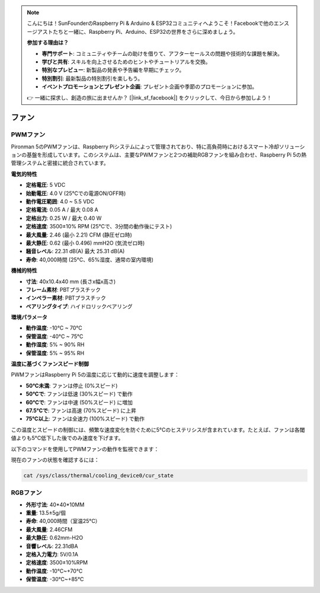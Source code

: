 .. note::

    こんにちは！SunFounderのRaspberry Pi & Arduino & ESP32コミュニティへようこそ！Facebookで他のエンスージアストたちと一緒に、Raspberry Pi、Arduino、ESP32の世界をさらに深めましょう。

    **参加する理由は？**

    - **専門サポート**: コミュニティやチームの助けを借りて、アフターセールスの問題や技術的な課題を解決。
    - **学びと共有**: スキルを向上させるためのヒントやチュートリアルを交換。
    - **特別なプレビュー**: 新製品の発表や予告編を早期にチェック。
    - **特別割引**: 最新製品の特別割引を楽しもう。
    - **イベントプロモーションとプレゼント企画**: プレゼント企画や季節のプロモーションに参加。

    👉 一緒に探求し、創造の旅に出ませんか？ [|link_sf_facebook|] をクリックして、今日から参加しよう！

.. _fans:

ファン
============

PWMファン
-----------------

Pironman 5のPWMファンは、Raspberry Piシステムによって管理されており、特に高負荷時におけるスマート冷却ソリューションの基盤を形成しています。このシステムは、主要なPWMファンと2つの補助RGBファンを組み合わせ、Raspberry Pi 5の熱管理システムと密接に統合されています。

.. image:: img/fan_tower_cooler.png  
  :width: 600  
  :align: center  

**電気的特性**

* **定格電圧**: 5 VDC  
* **始動電圧**: 4.0 V (25°Cでの電源ON/OFF時)  
* **動作電圧範囲**: 4.0 ~ 5.5 VDC  
* **定格電流**: 0.05 A / 最大 0.08 A  
* **定格出力**: 0.25 W / 最大 0.40 W  
* **定格速度**: 3500±10% RPM (25°Cで、3分間の動作後にテスト)  
* **最大風量**: 2.46 (最小 2.21) CFM (静圧ゼロ時)  
* **最大静圧**: 0.62 (最小 0.496) mmH2O (気流ゼロ時)  
* **騒音レベル**: 22.31 dB(A) 最大 25.31 dB(A)  
* **寿命**: 40,000時間 (25°C、65%湿度、通常の室内環境)  

**機械的特性**

* **寸法**: 40x10.4x40 mm (長さx幅x高さ)  
* **フレーム素材**: PBTプラスチック  
* **インペラー素材**: PBTプラスチック  
* **ベアリングタイプ**: ハイドロリックベアリング  

**環境パラメータ**

* **動作温度**: -10°C ~ 70°C  
* **保管温度**: -40°C ~ 75°C  
* **動作湿度**: 5% ~ 90% RH  
* **保管湿度**: 5% ~ 95% RH  

**温度に基づくファンスピード制御**  

PWMファンはRaspberry Pi 5の温度に応じて動的に速度を調整します：

* **50°C未満**: ファンは停止 (0%スピード)  
* **50°Cで**: ファンは低速 (30%スピード) で動作  
* **60°Cで**: ファンは中速 (50%スピード) に増加  
* **67.5°Cで**: ファンは高速 (70%スピード) に上昇  
* **75°C以上**: ファンは全速力 (100%スピード) で動作  

この温度とスピードの制御には、頻繁な速度変化を防ぐために5°Cのヒステリシスが含まれています。たとえば、ファンは各閾値よりも5°C低下した後でのみ速度を下げます。

以下のコマンドを使用してPWMファンの動作を監視できます：

現在のファンの状態を確認するには：

.. code-block:: shell

  cat /sys/class/thermal/cooling_device0/cur_state

RGBファン
-------------------

.. image:: img/size_fan.png

* **外形寸法**: 40*40*10MM
* **重量**: 13.5±5g/個
* **寿命**: 40,000時間（室温25°C）
* **最大風量**: 2.46CFM
* **最大静圧**: 0.62mm-H2O
* **音響レベル**: 22.31dBA
* **定格入力電力**: 5V/0.1A
* **定格速度**: 3500±10%RPM
* **動作温度**: -10℃~+70℃
* **保管温度**: -30℃~+85℃
